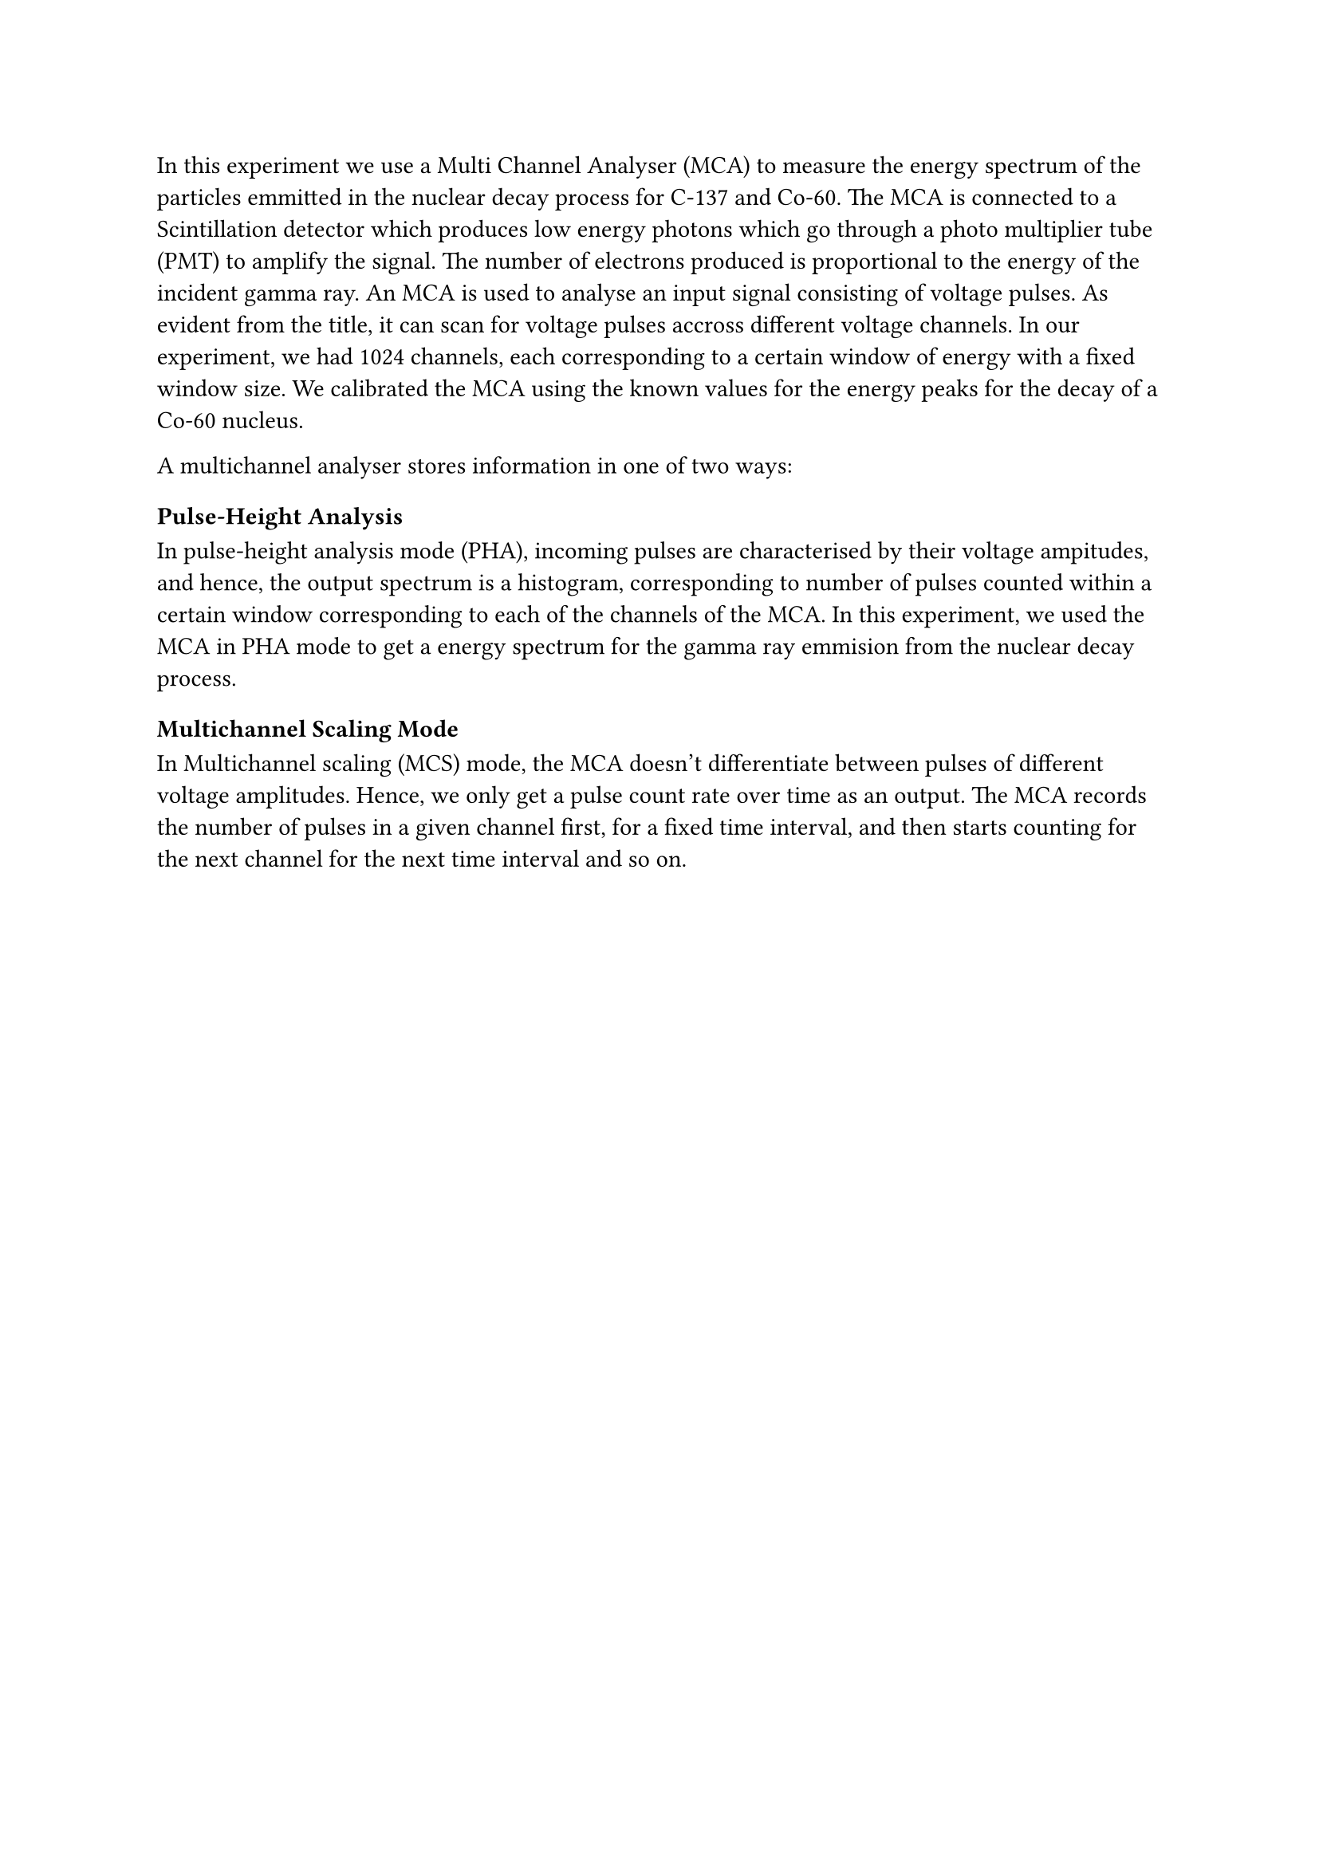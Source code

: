 In this experiment we use a Multi Channel Analyser (MCA) to measure the energy spectrum of the particles
emmitted in the nuclear decay process for C-137 and Co-60. The MCA is connected to a Scintillation detector which
produces low energy photons which go through a photo multiplier tube (PMT) to amplify the signal. The number of 
electrons produced is proportional to the energy of the incident gamma ray. An MCA is used to analyse an input signal 
consisting of voltage pulses. As evident from the title, it can scan for voltage pulses accross different voltage
channels. In our experiment, we had 1024 channels, each corresponding to a certain window of energy with
a fixed window size. We calibrated the MCA using the known values for the energy peaks for the decay 
of a Co-60 nucleus. 

A multichannel analyser stores information in one of two ways:

=== Pulse-Height Analysis

In pulse-height analysis mode (PHA), incoming pulses are characterised by their voltage ampitudes,
and hence, the output spectrum is a histogram, corresponding to number of pulses counted within a certain
window corresponding to each of the channels of the MCA. In this experiment, we used the MCA in PHA mode
to get a energy spectrum for the gamma ray emmision from the nuclear decay process.

=== Multichannel Scaling Mode
In Multichannel scaling (MCS) mode, the MCA doesn't differentiate between pulses of different voltage 
amplitudes. Hence, we only get a pulse count rate over time as an output. The MCA records the number of pulses
in a given channel first, for a fixed time interval, and then starts counting for the next channel for the next time interval
and so on. 

